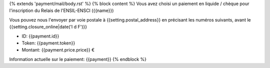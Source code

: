 {% extends 'payment/mail/body.rst' %}
{% block content %}
Vous avez choisi un paiement en liquide / chèque pour l'inscription du
Relais de l'ENSIL-ENSCI ({{name}})

Vous pouvez nous l'envoyer par voie postale à {{setting.postal_address}} en
précisant les numéros suivants, avant le {{setting.closure_online|date('l d F')}}

- ID: {{payment.id}}
- Token: {{payment.token}}
- Montant: {{payment.price.price}} €

Information actuelle sur le paiement: {{payment}}
{% endblock %}
